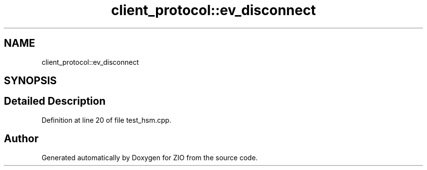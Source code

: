 .TH "client_protocol::ev_disconnect" 3 "Tue Feb 4 2020" "ZIO" \" -*- nroff -*-
.ad l
.nh
.SH NAME
client_protocol::ev_disconnect
.SH SYNOPSIS
.br
.PP
.SH "Detailed Description"
.PP 
Definition at line 20 of file test_hsm\&.cpp\&.

.SH "Author"
.PP 
Generated automatically by Doxygen for ZIO from the source code\&.
